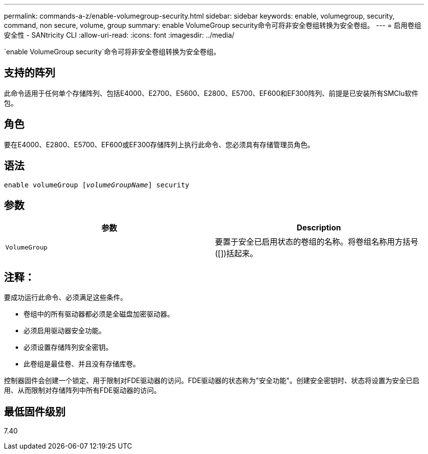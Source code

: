 ---
permalink: commands-a-z/enable-volumegroup-security.html 
sidebar: sidebar 
keywords: enable, volumegroup, security, command, non secure, volume, group 
summary: enable VolumeGroup security命令可将非安全卷组转换为安全卷组。 
---
= 启用卷组安全性 - SANtricity CLI
:allow-uri-read: 
:icons: font
:imagesdir: ../media/


[role="lead"]
`enable VolumeGroup security`命令可将非安全卷组转换为安全卷组。



== 支持的阵列

此命令适用于任何单个存储阵列、包括E4000、E2700、E5600、E2800、E5700、EF600和EF300阵列、前提是已安装所有SMClu软件包。



== 角色

要在E4000、E2800、E5700、EF600或EF300存储阵列上执行此命令、您必须具有存储管理员角色。



== 语法

[source, cli, subs="+macros"]
----
pass:quotes[enable volumeGroup [_volumeGroupName_]] security
----


== 参数

[cols="2*"]
|===
| 参数 | Description 


 a| 
`VolumeGroup`
 a| 
要置于安全已启用状态的卷组的名称。将卷组名称用方括号([])括起来。

|===


== 注释：

要成功运行此命令、必须满足这些条件。

* 卷组中的所有驱动器都必须是全磁盘加密驱动器。
* 必须启用驱动器安全功能。
* 必须设置存储阵列安全密钥。
* 此卷组是最佳卷、并且没有存储库卷。


控制器固件会创建一个锁定、用于限制对FDE驱动器的访问。FDE驱动器的状态称为"安全功能"。创建安全密钥时、状态将设置为安全已启用、从而限制对存储阵列中所有FDE驱动器的访问。



== 最低固件级别

7.40
